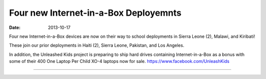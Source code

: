 Four new Internet-in-a-Box Deployemnts
######################################

:date: 2013-10-17

.. image:: |filename|/images/20131017-deployments.jpg

Four new Internet-in-a-Box devices are now on their way to school
deployments in Sierra Leone (2), Malawi, and Kiribati!

These join our prior deployments in Haiti (2), Sierra Leone, Pakistan,
and Los Angeles.

In addition, the Unleashed Kids project is preparing to ship hard drives
containing Internet-in-a-Box as a bonus with some of their 400 One
Laptop Per Child XO-4 laptops now for sale.
https://www.facebook.com/UnleashKids

----


